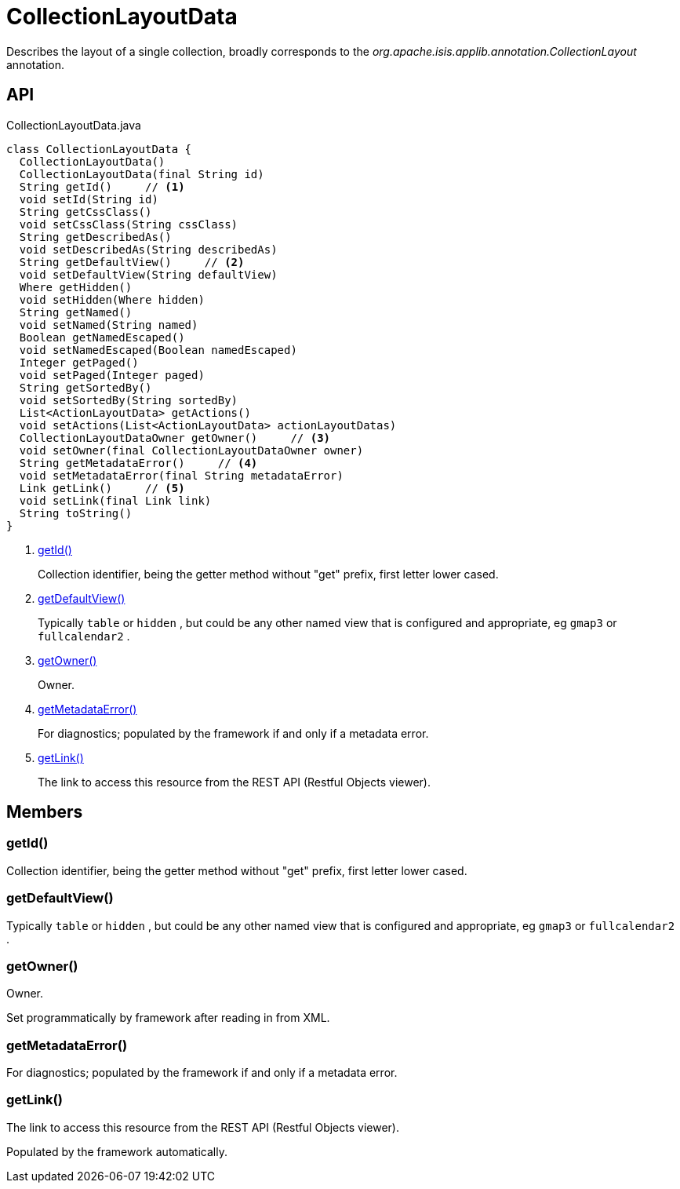 = CollectionLayoutData
:Notice: Licensed to the Apache Software Foundation (ASF) under one or more contributor license agreements. See the NOTICE file distributed with this work for additional information regarding copyright ownership. The ASF licenses this file to you under the Apache License, Version 2.0 (the "License"); you may not use this file except in compliance with the License. You may obtain a copy of the License at. http://www.apache.org/licenses/LICENSE-2.0 . Unless required by applicable law or agreed to in writing, software distributed under the License is distributed on an "AS IS" BASIS, WITHOUT WARRANTIES OR  CONDITIONS OF ANY KIND, either express or implied. See the License for the specific language governing permissions and limitations under the License.

Describes the layout of a single collection, broadly corresponds to the _org.apache.isis.applib.annotation.CollectionLayout_ annotation.

== API

[source,java]
.CollectionLayoutData.java
----
class CollectionLayoutData {
  CollectionLayoutData()
  CollectionLayoutData(final String id)
  String getId()     // <.>
  void setId(String id)
  String getCssClass()
  void setCssClass(String cssClass)
  String getDescribedAs()
  void setDescribedAs(String describedAs)
  String getDefaultView()     // <.>
  void setDefaultView(String defaultView)
  Where getHidden()
  void setHidden(Where hidden)
  String getNamed()
  void setNamed(String named)
  Boolean getNamedEscaped()
  void setNamedEscaped(Boolean namedEscaped)
  Integer getPaged()
  void setPaged(Integer paged)
  String getSortedBy()
  void setSortedBy(String sortedBy)
  List<ActionLayoutData> getActions()
  void setActions(List<ActionLayoutData> actionLayoutDatas)
  CollectionLayoutDataOwner getOwner()     // <.>
  void setOwner(final CollectionLayoutDataOwner owner)
  String getMetadataError()     // <.>
  void setMetadataError(final String metadataError)
  Link getLink()     // <.>
  void setLink(final Link link)
  String toString()
}
----

<.> xref:#getId__[getId()]
+
--
Collection identifier, being the getter method without "get" prefix, first letter lower cased.
--
<.> xref:#getDefaultView__[getDefaultView()]
+
--
Typically `table` or `hidden` , but could be any other named view that is configured and appropriate, eg `gmap3` or `fullcalendar2` .
--
<.> xref:#getOwner__[getOwner()]
+
--
Owner.
--
<.> xref:#getMetadataError__[getMetadataError()]
+
--
For diagnostics; populated by the framework if and only if a metadata error.
--
<.> xref:#getLink__[getLink()]
+
--
The link to access this resource from the REST API (Restful Objects viewer).
--

== Members

[#getId__]
=== getId()

Collection identifier, being the getter method without "get" prefix, first letter lower cased.

[#getDefaultView__]
=== getDefaultView()

Typically `table` or `hidden` , but could be any other named view that is configured and appropriate, eg `gmap3` or `fullcalendar2` .

[#getOwner__]
=== getOwner()

Owner.

Set programmatically by framework after reading in from XML.

[#getMetadataError__]
=== getMetadataError()

For diagnostics; populated by the framework if and only if a metadata error.

[#getLink__]
=== getLink()

The link to access this resource from the REST API (Restful Objects viewer).

Populated by the framework automatically.
